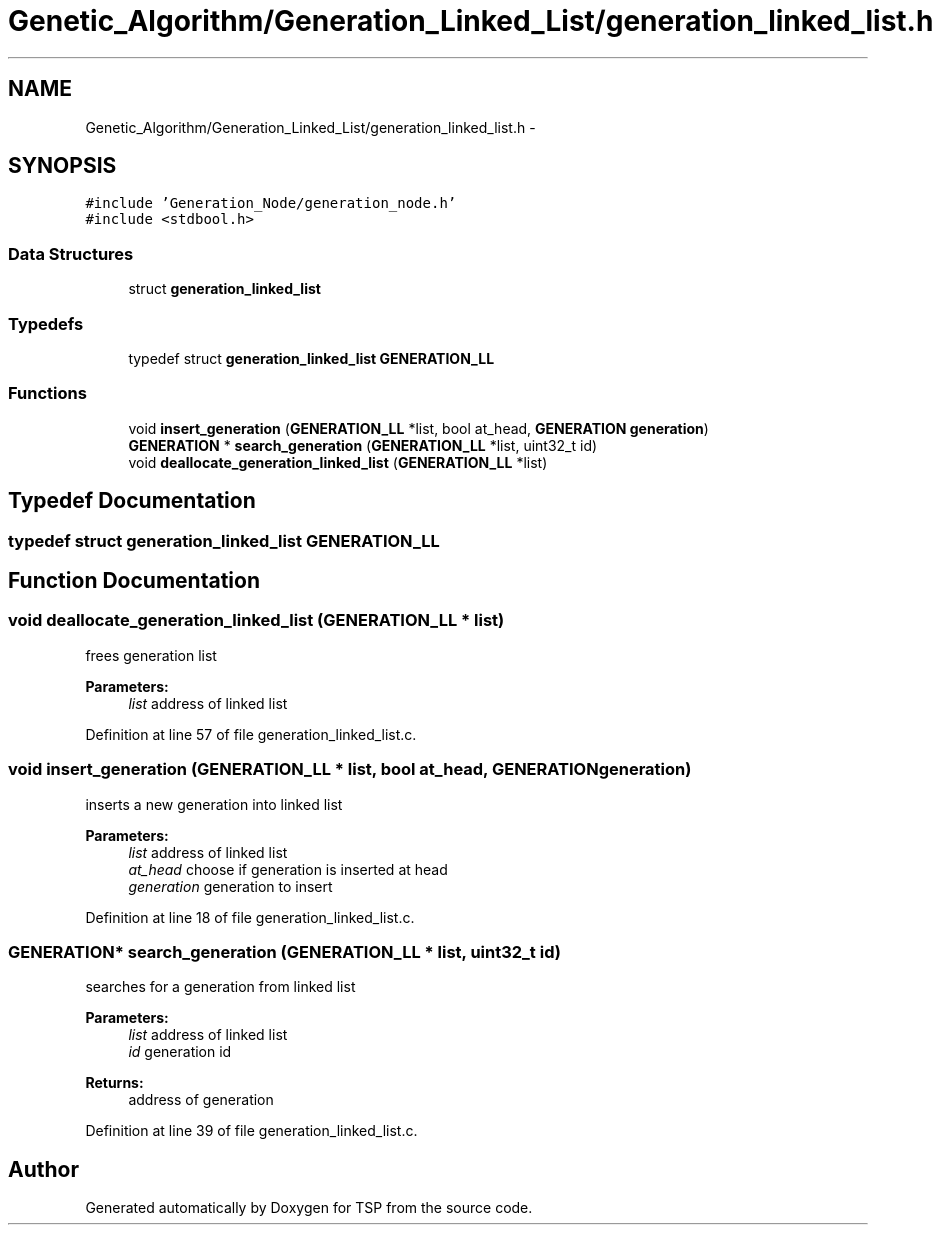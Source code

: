 .TH "Genetic_Algorithm/Generation_Linked_List/generation_linked_list.h" 3 "Mon Jan 10 2022" "TSP" \" -*- nroff -*-
.ad l
.nh
.SH NAME
Genetic_Algorithm/Generation_Linked_List/generation_linked_list.h \- 
.SH SYNOPSIS
.br
.PP
\fC#include 'Generation_Node/generation_node\&.h'\fP
.br
\fC#include <stdbool\&.h>\fP
.br

.SS "Data Structures"

.in +1c
.ti -1c
.RI "struct \fBgeneration_linked_list\fP"
.br
.in -1c
.SS "Typedefs"

.in +1c
.ti -1c
.RI "typedef struct \fBgeneration_linked_list\fP \fBGENERATION_LL\fP"
.br
.in -1c
.SS "Functions"

.in +1c
.ti -1c
.RI "void \fBinsert_generation\fP (\fBGENERATION_LL\fP *list, bool at_head, \fBGENERATION\fP \fBgeneration\fP)"
.br
.ti -1c
.RI "\fBGENERATION\fP * \fBsearch_generation\fP (\fBGENERATION_LL\fP *list, uint32_t id)"
.br
.ti -1c
.RI "void \fBdeallocate_generation_linked_list\fP (\fBGENERATION_LL\fP *list)"
.br
.in -1c
.SH "Typedef Documentation"
.PP 
.SS "typedef struct \fBgeneration_linked_list\fP \fBGENERATION_LL\fP"

.SH "Function Documentation"
.PP 
.SS "void deallocate_generation_linked_list (\fBGENERATION_LL\fP * list)"
frees generation list 
.PP
\fBParameters:\fP
.RS 4
\fIlist\fP address of linked list 
.RE
.PP

.PP
Definition at line 57 of file generation_linked_list\&.c\&.
.SS "void insert_generation (\fBGENERATION_LL\fP * list, bool at_head, \fBGENERATION\fP generation)"
inserts a new generation into linked list 
.PP
\fBParameters:\fP
.RS 4
\fIlist\fP address of linked list 
.br
\fIat_head\fP choose if generation is inserted at head 
.br
\fIgeneration\fP generation to insert 
.RE
.PP

.PP
Definition at line 18 of file generation_linked_list\&.c\&.
.SS "\fBGENERATION\fP* search_generation (\fBGENERATION_LL\fP * list, uint32_t id)"
searches for a generation from linked list 
.PP
\fBParameters:\fP
.RS 4
\fIlist\fP address of linked list 
.br
\fIid\fP generation id 
.RE
.PP
\fBReturns:\fP
.RS 4
address of generation 
.RE
.PP

.PP
Definition at line 39 of file generation_linked_list\&.c\&.
.SH "Author"
.PP 
Generated automatically by Doxygen for TSP from the source code\&.
